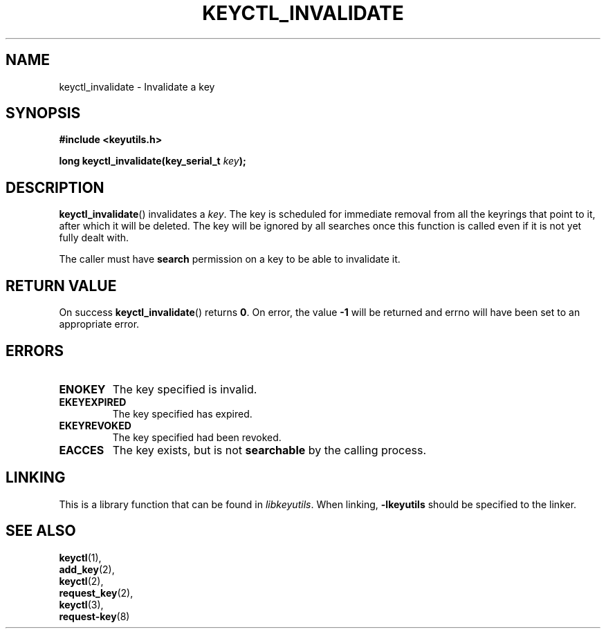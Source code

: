 .\"
.\" Copyright (C) 2013 Red Hat, Inc. All Rights Reserved.
.\" Written by David Howells (dhowells@redhat.com)
.\"
.\" This program is free software; you can redistribute it and/or
.\" modify it under the terms of the GNU General Public License
.\" as published by the Free Software Foundation; either version
.\" 2 of the License, or (at your option) any later version.
.\"
.TH KEYCTL_INVALIDATE 3 "29 Aug 2013" Linux "Linux Key Management Calls"
.\"""""""""""""""""""""""""""""""""""""""""""""""""""""""""""""""""""""""""""""
.SH NAME
keyctl_invalidate \- Invalidate a key
.\"""""""""""""""""""""""""""""""""""""""""""""""""""""""""""""""""""""""""""""
.SH SYNOPSIS
.nf
.B #include <keyutils.h>
.sp
.BI "long keyctl_invalidate(key_serial_t " key ");"
.\"""""""""""""""""""""""""""""""""""""""""""""""""""""""""""""""""""""""""""""
.SH DESCRIPTION
.BR keyctl_invalidate ()
invalidates a
.IR key .
The key is scheduled for immediate removal from all the keyrings that point to
it, after which it will be deleted.  The key will be ignored by all searches
once this function is called even if it is not yet fully dealt with.
.P
The caller must have
.B search
permission on a key to be able to invalidate it.
.\"""""""""""""""""""""""""""""""""""""""""""""""""""""""""""""""""""""""""""""
.SH RETURN VALUE
On success
.BR keyctl_invalidate ()
returns
.BR 0 .
On error, the value
.B -1
will be returned and errno will have been set to an appropriate error.
.\"""""""""""""""""""""""""""""""""""""""""""""""""""""""""""""""""""""""""""""
.SH ERRORS
.TP
.B ENOKEY
The key specified is invalid.
.TP
.B EKEYEXPIRED
The key specified has expired.
.TP
.B EKEYREVOKED
The key specified had been revoked.
.TP
.B EACCES
The key exists, but is not
.B searchable
by the calling process.
.\"""""""""""""""""""""""""""""""""""""""""""""""""""""""""""""""""""""""""""""
.SH LINKING
This is a library function that can be found in
.IR libkeyutils .
When linking,
.B -lkeyutils
should be specified to the linker.
.\"""""""""""""""""""""""""""""""""""""""""""""""""""""""""""""""""""""""""""""
.SH SEE ALSO
.BR keyctl (1),
.br
.BR add_key (2),
.br
.BR keyctl (2),
.br
.BR request_key (2),
.br
.BR keyctl (3),
.br
.BR request-key (8)

